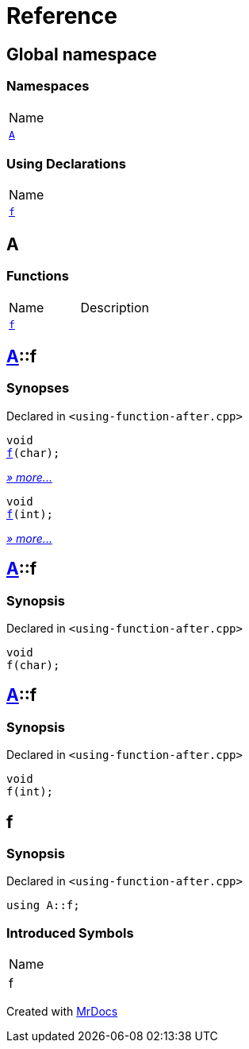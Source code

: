 = Reference
:mrdocs:

[#index]
== Global namespace

=== Namespaces

[cols=1]
|===
| Name
| link:#A[`A`] 
|===

=== Using Declarations

[cols=1]
|===
| Name
| link:#f[`f`] 
|===

[#A]
== A

=== Functions

[cols=2]
|===
| Name
| Description
| link:#A-f-08[`f`] 
| 
|===

[#A-f-08]
== link:#A[A]::f

=== Synopses

Declared in `&lt;using&hyphen;function&hyphen;after&period;cpp&gt;`


[source,cpp,subs="verbatim,replacements,macros,-callouts"]
----
void
link:#A-f-00[f](char);
----

[.small]#link:#A-f-00[_» more&period;&period;&period;_]#


[source,cpp,subs="verbatim,replacements,macros,-callouts"]
----
void
link:#A-f-01[f](int);
----

[.small]#link:#A-f-01[_» more&period;&period;&period;_]#

[#A-f-00]
== link:#A[A]::f

=== Synopsis

Declared in `&lt;using&hyphen;function&hyphen;after&period;cpp&gt;`

[source,cpp,subs="verbatim,replacements,macros,-callouts"]
----
void
f(char);
----

[#A-f-01]
== link:#A[A]::f

=== Synopsis

Declared in `&lt;using&hyphen;function&hyphen;after&period;cpp&gt;`

[source,cpp,subs="verbatim,replacements,macros,-callouts"]
----
void
f(int);
----

[#f]
== f

=== Synopsis

Declared in `&lt;using&hyphen;function&hyphen;after&period;cpp&gt;`

[source,cpp,subs="verbatim,replacements,macros,-callouts"]
----
using A::f;
----

=== Introduced Symbols

[cols=1]
|===
| Name
| f
|===


[.small]#Created with https://www.mrdocs.com[MrDocs]#
